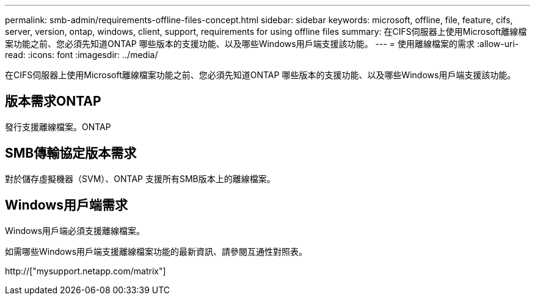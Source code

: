 ---
permalink: smb-admin/requirements-offline-files-concept.html 
sidebar: sidebar 
keywords: microsoft, offline, file, feature, cifs, server, version, ontap, windows, client, support, requirements for using offline files 
summary: 在CIFS伺服器上使用Microsoft離線檔案功能之前、您必須先知道ONTAP 哪些版本的支援功能、以及哪些Windows用戶端支援該功能。 
---
= 使用離線檔案的需求
:allow-uri-read: 
:icons: font
:imagesdir: ../media/


[role="lead"]
在CIFS伺服器上使用Microsoft離線檔案功能之前、您必須先知道ONTAP 哪些版本的支援功能、以及哪些Windows用戶端支援該功能。



== 版本需求ONTAP

發行支援離線檔案。ONTAP



== SMB傳輸協定版本需求

對於儲存虛擬機器（SVM）、ONTAP 支援所有SMB版本上的離線檔案。



== Windows用戶端需求

Windows用戶端必須支援離線檔案。

如需哪些Windows用戶端支援離線檔案功能的最新資訊、請參閱互通性對照表。

http://["mysupport.netapp.com/matrix"]
